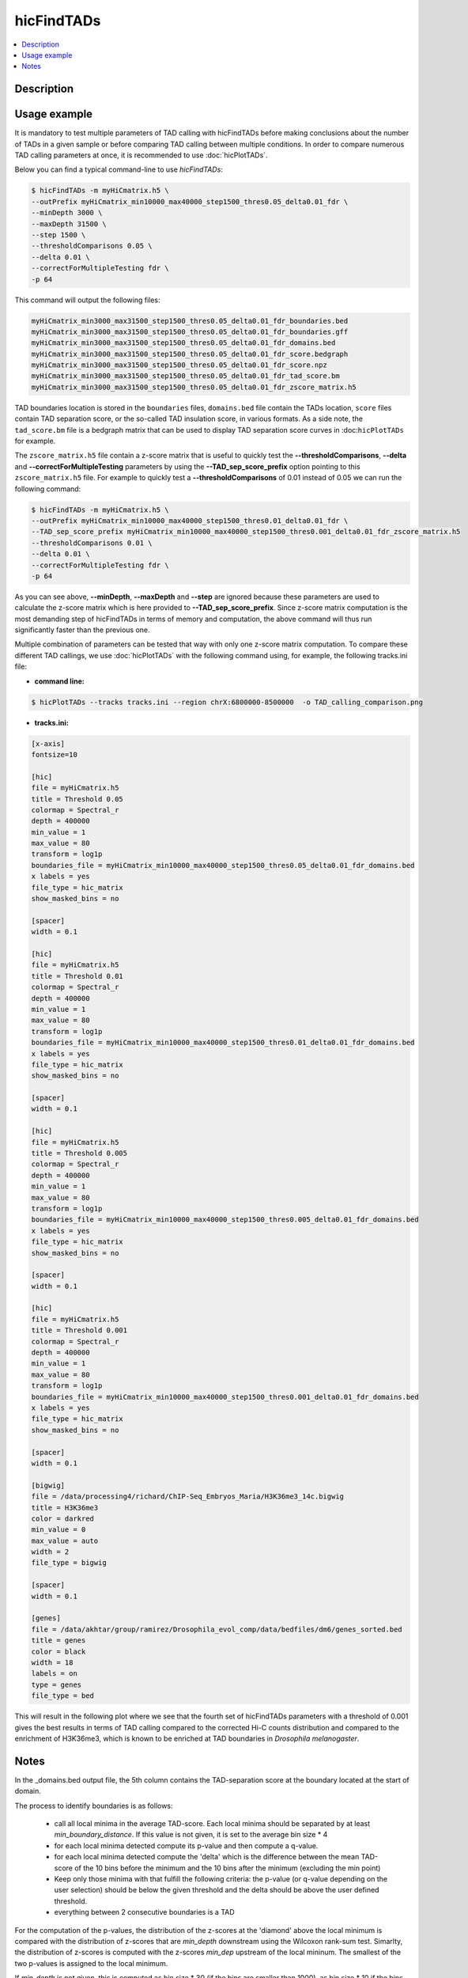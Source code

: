 .. _hicFindTADs:

hicFindTADs
===========

.. contents:: 
    :local:

Description
^^^^^^^^^^^

.. argparse::
   :ref: hicexplorer.hicFindTADs.parse_arguments
   :prog: hicFindTADs
   
Usage example
^^^^^^^^^^^^^

It is mandatory to test multiple parameters of TAD calling with hicFindTADs before making conclusions about the number of TADs in a given sample or before comparing TAD calling between multiple conditions. In order to compare numerous TAD calling parameters at once, it is recommended to use :doc:`hicPlotTADs`.

Below you can find a typical command-line to use `hicFindTADs`:

.. code:: bash

    $ hicFindTADs -m myHiCmatrix.h5 \ 
    --outPrefix myHiCmatrix_min10000_max40000_step1500_thres0.05_delta0.01_fdr \
    --minDepth 3000 \
    --maxDepth 31500 \
    --step 1500 \
    --thresholdComparisons 0.05 \
    --delta 0.01 \
    --correctForMultipleTesting fdr \
    -p 64

This command will output the following files:

.. code:: bash

    myHiCmatrix_min3000_max31500_step1500_thres0.05_delta0.01_fdr_boundaries.bed
    myHiCmatrix_min3000_max31500_step1500_thres0.05_delta0.01_fdr_boundaries.gff
    myHiCmatrix_min3000_max31500_step1500_thres0.05_delta0.01_fdr_domains.bed
    myHiCmatrix_min3000_max31500_step1500_thres0.05_delta0.01_fdr_score.bedgraph
    myHiCmatrix_min3000_max31500_step1500_thres0.05_delta0.01_fdr_score.npz
    myHiCmatrix_min3000_max31500_step1500_thres0.05_delta0.01_fdr_tad_score.bm
    myHiCmatrix_min3000_max31500_step1500_thres0.05_delta0.01_fdr_zscore_matrix.h5

TAD boundaries location is stored in the ``boundaries`` files, ``domains.bed`` file contain the TADs location, ``score`` files contain TAD separation score, or the so-called TAD insulation score, in various formats. As a side note, the ``tad_score.bm`` file is a bedgraph matrix that can be used to display TAD separation score curves in :doc:``hicPlotTADs`` for example.

The ``zscore_matrix.h5`` file contain a z-score matrix that is useful to quickly test the **--thresholdComparisons**, **--delta** and **--correctForMultipleTesting** parameters by using the **--TAD_sep_score_prefix** option pointing to this ``zscore_matrix.h5`` file. For example to quickly test a **--thresholdComparisons** of 0.01 instead of 0.05 we can run the following command:

.. code:: bash

    $ hicFindTADs -m myHiCmatrix.h5 \ 
    --outPrefix myHiCmatrix_min10000_max40000_step1500_thres0.01_delta0.01_fdr \
    --TAD_sep_score_prefix myHiCmatrix_min10000_max40000_step1500_thres0.001_delta0.01_fdr_zscore_matrix.h5
    --thresholdComparisons 0.01 \
    --delta 0.01 \
    --correctForMultipleTesting fdr \
    -p 64
    
As you can see above, **--minDepth**, **--maxDepth** and **--step** are ignored because these parameters are used to calculate the z-score matrix which is here provided to **--TAD_sep_score_prefix**. Since z-score matrix computation is the most demanding step of hicFindTADs in terms of memory and computation, the above command will thus run significantly faster than the previous one.

Multiple combination of parameters can be tested that way with only one z-score matrix computation. To compare these different TAD callings, we use :doc:`hicPlotTADs` with the following command using, for example, the following tracks.ini file:

- **command line:**

.. code:: bash

    $ hicPlotTADs --tracks tracks.ini --region chrX:6800000-8500000  -o TAD_calling_comparison.png

- **tracks.ini:**

.. code:: INI

    [x-axis]
    fontsize=10

    [hic]
    file = myHiCmatrix.h5
    title = Threshold 0.05
    colormap = Spectral_r
    depth = 400000
    min_value = 1
    max_value = 80
    transform = log1p
    boundaries_file = myHiCmatrix_min10000_max40000_step1500_thres0.05_delta0.01_fdr_domains.bed
    x labels = yes
    file_type = hic_matrix
    show_masked_bins = no

    [spacer]
    width = 0.1

    [hic]
    file = myHiCmatrix.h5
    title = Threshold 0.01
    colormap = Spectral_r
    depth = 400000
    min_value = 1
    max_value = 80
    transform = log1p
    boundaries_file = myHiCmatrix_min10000_max40000_step1500_thres0.01_delta0.01_fdr_domains.bed
    x labels = yes
    file_type = hic_matrix
    show_masked_bins = no
    
    [spacer]
    width = 0.1

    [hic]
    file = myHiCmatrix.h5
    title = Threshold 0.005
    colormap = Spectral_r
    depth = 400000
    min_value = 1
    max_value = 80
    transform = log1p
    boundaries_file = myHiCmatrix_min10000_max40000_step1500_thres0.005_delta0.01_fdr_domains.bed
    x labels = yes
    file_type = hic_matrix
    show_masked_bins = no  
    
    [spacer]
    width = 0.1

    [hic]
    file = myHiCmatrix.h5
    title = Threshold 0.001
    colormap = Spectral_r
    depth = 400000
    min_value = 1
    max_value = 80
    transform = log1p
    boundaries_file = myHiCmatrix_min10000_max40000_step1500_thres0.001_delta0.01_fdr_domains.bed
    x labels = yes
    file_type = hic_matrix
    show_masked_bins = no  
    
    [spacer]
    width = 0.1
    
    [bigwig]
    file = /data/processing4/richard/ChIP-Seq_Embryos_Maria/H3K36me3_14c.bigwig
    title = H3K36me3
    color = darkred
    min_value = 0
    max_value = auto
    width = 2
    file_type = bigwig

    [spacer]
    width = 0.1

    [genes]
    file = /data/akhtar/group/ramirez/Drosophila_evol_comp/data/bedfiles/dm6/genes_sorted.bed
    title = genes
    color = black
    width = 18
    labels = on
    type = genes
    file_type = bed


This will result in the following plot where we see that the fourth set of hicFindTADs parameters with a threshold of 0.001 gives the best results in terms of TAD calling compared to the corrected Hi-C counts distribution and compared to the enrichment of H3K36me3, which is known to be enriched at TAD boundaries in *Drosophila melanogaster*.

.. image:: ../../images/hicFindTADs_TAD_calling_comparison.png

Notes
^^^^^

In the _domains.bed output file, the 5th column contains the TAD-separation score at the boundary located at the start of
domain.

The process to identify boundaries is as follows:

 * call all local minima in the average TAD-score. Each local minima should be separated by at least `min_boundary_distance`. If this value is not given, it is set to the average bin size * 4
 * for each local minima detected compute its p-value and then compute a q-value.
 * for each local minima detected compute the 'delta' which is the difference between the mean TAD-score of the 10 bins before the minimum and the 10 bins after the minimum (excluding the min point)
 * Keep only those minima with that fulfill the following criteria: the p-value (or q-value depending on the user selection) should be below the given threshold and the delta should be above the user defined threshold.
 * everything between 2 consecutive boundaries is a TAD

For the computation of the p-values, the distribution of the z-scores at the 'diamond' above the local minimum is compared
with the distribution of z-scores that are `min_depth` downstream using the Wilcoxon rank-sum test. Simarlty, the
distribution of z-scores is computed with the z-scores `min_dep` upstream of the local mininum. The smallest of the
two p-values is assigned to the local minimum.

If `min_depth` is not given, this is computed as bin size * 30
(if the bins are smaller than 1000), as bin size * 10 if the bins are between
1000 and 20.000 and as bin size * 5 if the bin size is bigger than 20.000.

If `min_depth` is not given, this is computed as bin size * 60
(if the bins are smaller than 1000), as bin size * 40 if the bins are between
1000 and 20.000 and as bin size * 10 if the bin size is bigger than 20.000.

